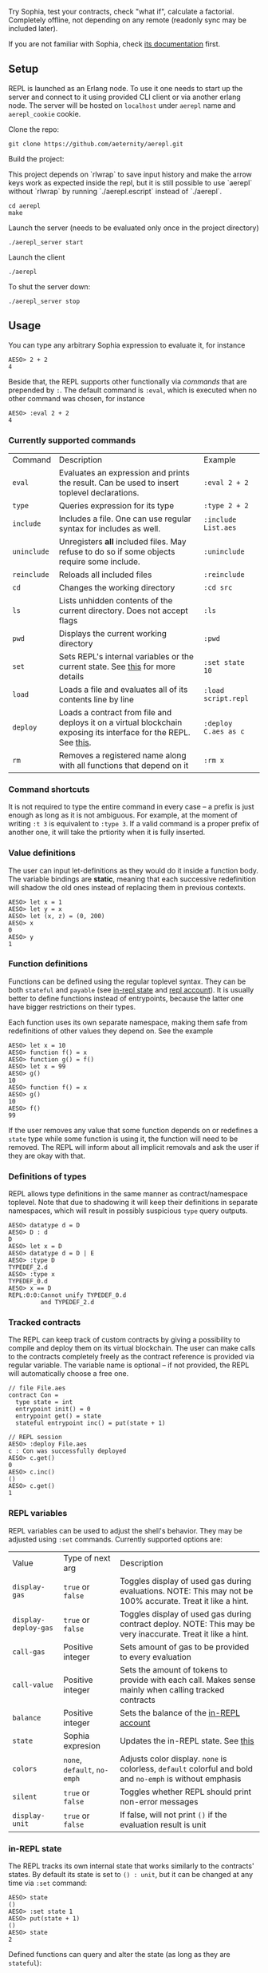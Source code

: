 #+TITILE: AEREPL
#+SUBTITLE: The Read-Eval-Print Loop for Sophia

Try Sophia, test your contracts, check "what if", calculate a factorial. Completely offline,
not depending on any remote (readonly sync may be included later).

If you are not familiar with Sophia, check [[https://github.com/aeternity/protocol/blob/master/contracts/sophia.md][its documentation]] first.

** Setup

REPL is launched as an Erlang node. To use it one needs to start up the server and connect to it
using provided CLI client or via another erlang node. The server will be hosted on
~localhost~ under ~aerepl~ name and ~aerepl_cookie~ cookie.

Clone the repo:
#+BEGIN_SRC
git clone https://github.com/aeternity/aerepl.git
#+END_SRC

Build the project:

This project depends on `rlwrap` to save input history and make the arrow keys work as expected
inside the repl, but it is still possible to use `aerepl` without `rlwrap` by running
`./aerepl.escript` instead of `./aerepl`.

#+BEGIN_SRC
cd aerepl
make
#+END_SRC

Launch the server (needs to be evaluated only once in the project directory)
#+BEGIN_SRC
./aerepl_server start
#+END_SRC

Launch the client
#+BEGIN_SRC
./aerepl
#+END_SRC

To shut the server down:
#+BEGIN_SRC
./aerepl_server stop
#+END_SRC

** Usage

You can type any arbitrary Sophia expression to evaluate it, for instance
#+BEGIN_SRC
AESO> 2 + 2
4
#+END_SRC

Beside that, the REPL supports other functionally via /commands/ that are prepended by ~:~. 
The default command is ~:eval~, which is executed when no other command was chosen, for instance
#+BEGIN_SRC
AESO> :eval 2 + 2
4
#+END_SRC

*** Currently supported commands

| Command     | Description                                                                                                      | Example              |
| ~eval~      | Evaluates an expression and prints the result. Can be used to insert toplevel declarations.                      | ~:eval 2 + 2~        |
| ~type~      | Queries expression for its type                                                                                  | ~:type 2 + 2~        |
| ~include~   | Includes a file. One can use regular syntax for includes as well.                                                | ~:include List.aes~  |
| ~uninclude~ | Unregisters *all* included files. May refuse to do so if some objects require some include.                      | ~:uninclude~         |
| ~reinclude~ | Reloads all included files                                                                                       | ~:reinclude~         |
| ~cd~        | Changes the working directory                                                                                    | ~:cd src~            |
| ~ls~        | Lists unhidden contents of the current directory. Does not accept flags                                          | ~:ls~                |
| ~pwd~       | Displays the current working directory                                                                           | ~:pwd~               |
| ~set~       | Sets REPL's internal variables or the current state. See [[#repl-variables][this]] for more details                                   | ~:set state 10~      |
| ~load~      | Loads a file and evaluates all of its contents line by line                                                      | ~:load script.repl~  |
| ~deploy~    | Loads a contract from file and deploys it on a virtual blockchain exposing its interface for the REPL. See [[#tracked-contracts][this]]. | ~:deploy C.aes as c~ |
| ~rm~        | Removes a registered name along with all functions that depend on it                                             | ~:rm x~              |

*** Command shortcuts

It is not required to type the entire command in every case – a prefix is just enough as long as it is not ambiguous.
For example, at the moment of writing ~:t 3~ is equivalent to ~:type 3~. If a valid command is a proper prefix of another
one, it will take the prtiority when it is fully inserted.

*** Value definitions
:PROPERTIES:
:CUSTOM_ID: value-definitions
:END:

The user can input let-definitions as they would do it inside a function body. The variable bindings are *static*, 
meaning that each successive redefinition will shadow the old ones instead of replacing them in previous contexts.
#+BEGIN_SRC
AESO> let x = 1
AESO> let y = x
AESO> let (x, z) = (0, 200)
AESO> x
0
AESO> y
1
#+END_SRC


*** Function definitions
:PROPERTIES:
:CUSTOM_ID: function-definitions
:END:

Functions can be defined using the regular toplevel syntax. They can be both ~stateful~ and ~payable~ (see [[#in-repl-state][in-repl state]] and [[#repl-account][repl account]]).
It is usually better to define functions instead of entrypoints, because the latter one have bigger restrictions on their types.

Each function uses its own separate namespace, making them safe from redefinitions of other values they depend on. See the example
#+BEGIN_SRC
AESO> let x = 10
AESO> function f() = x
AESO> function g() = f()
AESO> let x = 99
AESO> g()
10
AESO> function f() = x
AESO> g()
10
AESO> f()
99
#+END_SRC

If the user removes any value that some function depends on or redefines a ~state~ type while some function is using it,
the function will need to be removed.
The REPL will inform about all implicit removals and ask the user if they are okay with that.

*** Definitions of types

REPL allows type definitions in the same manner as contract/namespace toplevel.
Note that due to shadowing it will keep their definitions in separate namespaces,
which will result in possibly suspicious ~type~ query outputs.
#+BEGIN_SRC
AESO> datatype d = D
AESO> D : d         
D
AESO> let x = D     
AESO> datatype d = D | E 
AESO> :type D
TYPEDEF_2.d
AESO> :type x
TYPEDEF_0.d
AESO> x == D
REPL:0:0:Cannot unify TYPEDEF_0.d
         and TYPEDEF_2.d
#+END_SRC

*** Tracked contracts
:PROPERTIES:
:CUSTOM_ID: tracked-contracts
:END:
The REPL can keep track of custom contracts by giving a possibility to compile and deploy them on its virtual blockchain.
The user can make calls to the contracts completely freely as the contract reference is provided via regular variable.
The variable name is optional – if not provided, the REPL will automatically choose a free one.
#+BEGIN_SRC
// file File.aes
contract Con =
  type state = int
  entrypoint init() = 0
  entrypoint get() = state
  stateful entrypoint inc() = put(state + 1)

// REPL session
AESO> :deploy File.aes
c : Con was successfully deployed
AESO> c.get()
0
AESO> c.inc()
()
AESO> c.get()
1
#+END_SRC

*** REPL variables
:PROPERTIES:
:CUSTOM_ID: repl-variables
:END:

REPL variables can be used to adjust the shell's behavior. They may be adjusted using ~:set~ commands. Currently supported options are:

| Value                | Type of next arg             | Description                                                                                                  |
| ~display-gas~        | ~true~ or ~false~            | Toggles display of used gas during evaluations. NOTE: This may not be 100% accurate. Treat it like a hint.   |
| ~display-deploy-gas~ | ~true~ or ~false~            | Toggles display of used gas during contract deploy. NOTE: This may be very inaccurate. Treat it like a hint. |
| ~call-gas~           | Positive integer             | Sets amount of gas to be provided to every evaluation                                                        |
| ~call-value~         | Positive integer             | Sets the amount of tokens to provide with each call. Makes sense mainly when calling tracked contracts       |
| ~balance~            | Positive integer             | Sets the balance of the [[#in-repl-account][in-REPL account]]                                                                      |
| ~state~              | Sophia expresion             | Updates the in-REPL state. See [[#in-repl-state][this]]                                                                          |
| ~colors~             | ~none~, ~default~, ~no-emph~ | Adjusts color display. ~none~ is colorless, ~default~ colorful and bold and ~no-emph~ is without emphasis    |
| ~silent~             | ~true~ or ~false~            | Toggles whether REPL should print non-error messages                                                         |
| ~display-unit~       | ~true~ or ~false~            | If false, will not print ~()~ if the evaluation result is unit                                               |


*** in-REPL state
:PROPERTIES:
:CUSTOM_ID: in-repl-state
:END:

The REPL tracks its own internal state that works similarly to the contracts' states.
By default its state is set to ~() : unit~, but it can be changed at any time via ~:set~ command:
#+BEGIN_SRC
AESO> state
()
AESO> :set state 1
AESO> put(state + 1)
()
AESO> state
2
#+END_SRC

Defined functions can query and alter the state (as long as they are ~stateful~):
#+BEGIN_SRC
AESO> :set state 1
AESO> function f() = state
AESO> f()
1
AESO> stateful function g() = put(state + 1)
AESO> g()
()
AESO> f()
2
#+END_SRC

Changing the state using ~set~ will remove all functions that use ~state~ or ~put~ along with all
others that depend on them.

*** in-REPL account
:PROPERTIES:
:CUSTOM_ID: in-repl-account
:END:

The REPL has its own balance, which can be refilled by the ~value~ variable and inspected by ~Chain.balance(Call.origin)~ call.
It is mainly used for paying gas fees for internal calls and interacting with tracked contracts.

*** Misc.

The newline symbol can be replaced by a semicolon. This is very straightforward and it is a temporary "feature" that will be removed.
It just allows to write quick oneliners like ~let x = 2;put(x)~. Remember about the indentation!

If you want to insert more complex multiline text you can do it in GHCi's style using ~:{~ to open and ~:}~ to close your expression
#+BEGIN_SRC
AESO> :{
| let id(x) = x
| id(2138)
:}
2138
#+END_SRC

This way you can also write splitted definitions:
#+BEGIN_SRC
AESO> :{
| function
|   f : int => int
|   f(0) = 100
|   f(x) = x
:}
#+END_SRC


The lines with ~:{~ and ~:}~ symbols cannot contain any other non-white characters.

** Testing

To run tests one just need to run
#+BEGIN_SRC
make test
#+END_SRC
Currently the tests cover only scenarios that can be inspected in the ~test/scenarios/~
directory. A scenario file consists of regular queries that one would input to the
repl along with expected answers prepended with ~//~ prefix. For example
#+BEGIN_SRC
2 + 2
// 4
#+END_SRC

If any repl-questions will appear, the testing suite will choose always the default option.
If you want to skip the error message, you can use the ~_~ wildcard. Errors can be
caught using ~!error~, but for now error testing is limited only to the fact that
it has occured.
REPL internal errors will result in test failure regardles of this catch.
#+BEGIN_SRC
2 + 2
// _
2 + "XD"
// !error
#+END_SRC
